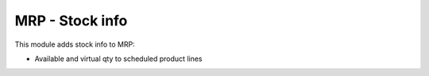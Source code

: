 MRP - Stock info
================

This module adds stock info to MRP:

* Available and virtual qty to scheduled product lines
